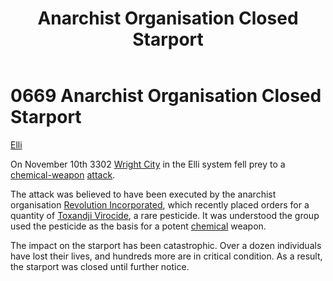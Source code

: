:PROPERTIES:
:ID:       4f88d144-cdd1-4bf7-8adc-84df8176e66a
:END:
#+title: Anarchist Organisation Closed Starport
#+filetags: :Death:3302:beacon:
* 0669 Anarchist Organisation Closed Starport
[[id:b555bc13-0686-4eb7-b73f-a1116908fad9][Elli]]

On November 10th 3302 [[id:a443f49b-b347-4aec-8e3d-96932a23046d][Wright City]] in the Elli system fell prey to a
[[id:32267587-a5db-456f-8a09-439ed0309638][chemical-weapon]] [[id:04673d31-5035-4581-b189-60da2755007c][attack]].

The attack was believed to have been executed by the anarchist
organisation [[id:8ec6df28-592d-4db6-bc07-84ab2a3882ec][Revolution Incorporated]], which recently placed orders for
a quantity of [[id:1c68e942-6f27-44f7-a8a5-b458c544a9fd][Toxandji Virocide]], a rare pesticide. It was understood
the group used the pesticide as the basis for a potent [[id:f5d069de-b68e-4d02-853e-6a6b7b32d93a][chemical]]
weapon.

The impact on the starport has been catastrophic. Over a dozen
individuals have lost their lives, and hundreds more are in critical
condition. As a result, the starport was closed until further notice.

[[file:img/beacons/0669.png]]
